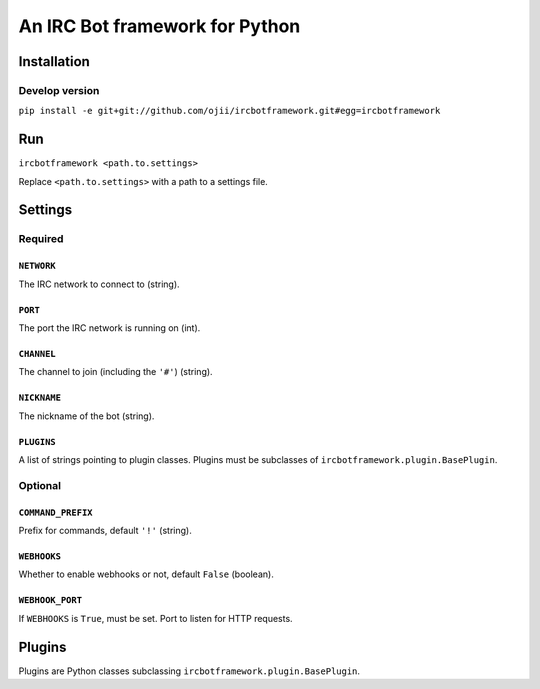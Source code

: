 ###############################
An IRC Bot framework for Python
###############################

************
Installation
************

Develop version
===============

``pip install -e git+git://github.com/ojii/ircbotframework.git#egg=ircbotframework``


***
Run
***

``ircbotframework <path.to.settings>``

Replace ``<path.to.settings>`` with a path to a settings file.


********
Settings
********

Required
========

``NETWORK``
-----------

The IRC network to connect to (string).

``PORT``
--------

The port the IRC network is running on (int).

``CHANNEL``
-----------

The channel to join (including the ``'#'``) (string).

``NICKNAME``
------------

The nickname of the bot (string).

``PLUGINS``
-----------

A list of strings pointing to plugin classes. Plugins must be subclasses of
``ircbotframework.plugin.BasePlugin``.


Optional
========

``COMMAND_PREFIX``
------------------

Prefix for commands, default ``'!'`` (string).

``WEBHOOKS``
------------

Whether to enable webhooks or not, default ``False`` (boolean).

``WEBHOOK_PORT``
----------------

If ``WEBHOOKS`` is ``True``, must be set. Port to listen for HTTP requests.


*******
Plugins
*******

Plugins are Python classes subclassing ``ircbotframework.plugin.BasePlugin``.
